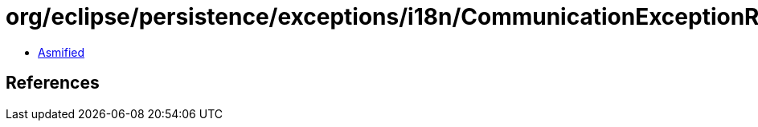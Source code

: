 = org/eclipse/persistence/exceptions/i18n/CommunicationExceptionResource.class

 - link:CommunicationExceptionResource-asmified.java[Asmified]

== References

